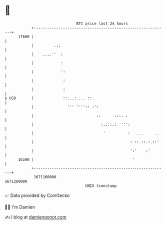 * 👋

#+begin_example
                                   BTC price last 24 hours                    
               +------------------------------------------------------------+ 
         17600 |                                                            | 
               |         .::                                                | 
               |    ....''  :                                               | 
               |            :                                               | 
               |            ':                                              | 
               |             :                                              | 
               |             :                                              | 
   $ USD       |             ::...:.... ::.                                 | 
               |               ''' '''':: :':                               | 
               |                            :.      .::. .                  | 
               |                              :.:::.:  ''':                 | 
               |                               '          :   ...     ..    | 
               |                                           : :: ::.:.::'    | 
               |                                           ':'    :'        | 
         16500 |                                            '               | 
               +------------------------------------------------------------+ 
                1671160000                                        1671260000  
                                       UNIX timestamp                         
#+end_example
📈 Data provided by CoinGecko

🧑‍💻 I'm Damien

✍️ I blog at [[https://www.damiengonot.com][damiengonot.com]]
